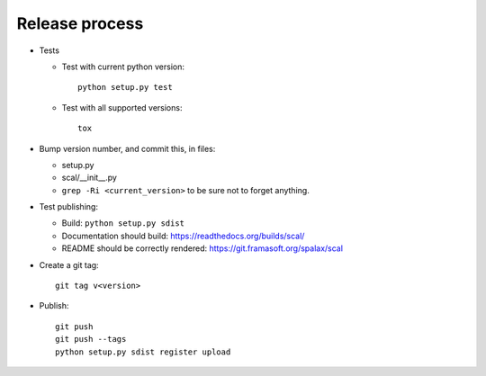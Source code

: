 Release process
===============

- Tests

  - Test with current python version::

      python setup.py test

  - Test with all supported versions::

      tox

- Bump version number, and commit this, in files:

  - setup.py
  - scal/__init__.py
  - ``grep -Ri <current_version>`` to be sure not to forget anything.

- Test publishing:

  - Build: ``python setup.py sdist``
  - Documentation should build: https://readthedocs.org/builds/scal/
  - README should be correctly rendered: https://git.framasoft.org/spalax/scal

- Create a git tag::

    git tag v<version>

- Publish::

    git push
    git push --tags
    python setup.py sdist register upload

